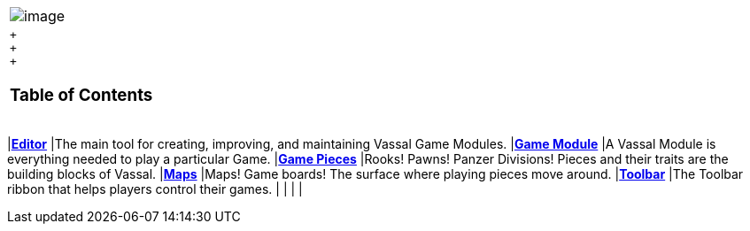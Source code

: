 [width="100%",cols="100%",]
|=============================================================================================================================
|image:images/Vassal.png[image]
a|
 +
 +
 +

=== Table of Contents

[cols=",",]
|=============================================================================================================================
|*<<Editor.adoc#top,Editor>>* |The main tool for creating, improving, and maintaining Vassal Game Modules.
|*<<GameModule.adoc#top,Game Module>>* |A Vassal Module is everything needed to play a particular Game.
|*<<GamePiece.adoc#top,Game Pieces>>* |Rooks! Pawns! Panzer Divisions! Pieces and their traits are the building blocks of Vassal.
|*<<Map.adoc#top,Maps>>* |Maps! Game boards! The surface where playing pieces move around.
|*<<Toolbar.adoc#top,Toolbar>>* |The Toolbar ribbon that helps players control their games.
| |
| |
|=============================================================================================================================

|=============================================================================================================================
